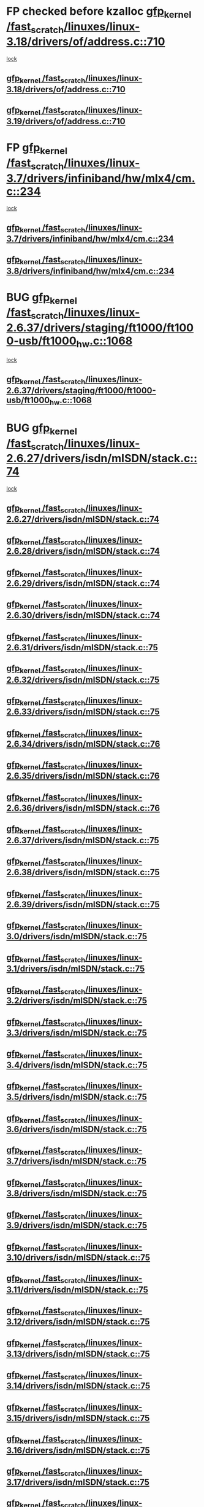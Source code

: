 * FP checked before kzalloc [[view:/fast_scratch/linuxes/linux-3.18/drivers/of/address.c::face=ovl-face1::linb=710::colb=33::cole=43][gfp_kernel /fast_scratch/linuxes/linux-3.18/drivers/of/address.c::710]]
 [[view:/fast_scratch/linuxes/linux-3.18/drivers/of/address.c::face=ovl-face2::linb=688::colb=1::cole=10][lock]]
** [[view:/fast_scratch/linuxes/linux-3.18/drivers/of/address.c::face=ovl-face1::linb=710::colb=33::cole=43][gfp_kernel /fast_scratch/linuxes/linux-3.18/drivers/of/address.c::710]]
** [[view:/fast_scratch/linuxes/linux-3.19/drivers/of/address.c::face=ovl-face1::linb=710::colb=33::cole=43][gfp_kernel /fast_scratch/linuxes/linux-3.19/drivers/of/address.c::710]]
* FP [[view:/fast_scratch/linuxes/linux-3.7/drivers/infiniband/hw/mlx4/cm.c::face=ovl-face1::linb=234::colb=61::cole=71][gfp_kernel /fast_scratch/linuxes/linux-3.7/drivers/infiniband/hw/mlx4/cm.c::234]]
 [[view:/fast_scratch/linuxes/linux-3.7/drivers/infiniband/hw/mlx4/cm.c::face=ovl-face2::linb=224::colb=2::cole=11][lock]]
** [[view:/fast_scratch/linuxes/linux-3.7/drivers/infiniband/hw/mlx4/cm.c::face=ovl-face1::linb=234::colb=61::cole=71][gfp_kernel /fast_scratch/linuxes/linux-3.7/drivers/infiniband/hw/mlx4/cm.c::234]]
** [[view:/fast_scratch/linuxes/linux-3.8/drivers/infiniband/hw/mlx4/cm.c::face=ovl-face1::linb=234::colb=61::cole=71][gfp_kernel /fast_scratch/linuxes/linux-3.8/drivers/infiniband/hw/mlx4/cm.c::234]]
* BUG [[view:/fast_scratch/linuxes/linux-2.6.37/drivers/staging/ft1000/ft1000-usb/ft1000_hw.c::face=ovl-face1::linb=1068::colb=27::cole=37][gfp_kernel /fast_scratch/linuxes/linux-2.6.37/drivers/staging/ft1000/ft1000-usb/ft1000_hw.c::1068]]
 [[view:/fast_scratch/linuxes/linux-2.6.37/drivers/staging/ft1000/ft1000-usb/ft1000_hw.c::face=ovl-face2::linb=1060::colb=4::cole=13][lock]]
** [[view:/fast_scratch/linuxes/linux-2.6.37/drivers/staging/ft1000/ft1000-usb/ft1000_hw.c::face=ovl-face1::linb=1068::colb=27::cole=37][gfp_kernel /fast_scratch/linuxes/linux-2.6.37/drivers/staging/ft1000/ft1000-usb/ft1000_hw.c::1068]]
* BUG [[view:/fast_scratch/linuxes/linux-2.6.27/drivers/isdn/mISDN/stack.c::face=ovl-face1::linb=74::colb=24::cole=34][gfp_kernel /fast_scratch/linuxes/linux-2.6.27/drivers/isdn/mISDN/stack.c::74]]
 [[view:/fast_scratch/linuxes/linux-2.6.27/drivers/isdn/mISDN/stack.c::face=ovl-face2::linb=69::colb=1::cole=10][lock]]
** [[view:/fast_scratch/linuxes/linux-2.6.27/drivers/isdn/mISDN/stack.c::face=ovl-face1::linb=74::colb=24::cole=34][gfp_kernel /fast_scratch/linuxes/linux-2.6.27/drivers/isdn/mISDN/stack.c::74]]
** [[view:/fast_scratch/linuxes/linux-2.6.28/drivers/isdn/mISDN/stack.c::face=ovl-face1::linb=74::colb=24::cole=34][gfp_kernel /fast_scratch/linuxes/linux-2.6.28/drivers/isdn/mISDN/stack.c::74]]
** [[view:/fast_scratch/linuxes/linux-2.6.29/drivers/isdn/mISDN/stack.c::face=ovl-face1::linb=74::colb=24::cole=34][gfp_kernel /fast_scratch/linuxes/linux-2.6.29/drivers/isdn/mISDN/stack.c::74]]
** [[view:/fast_scratch/linuxes/linux-2.6.30/drivers/isdn/mISDN/stack.c::face=ovl-face1::linb=74::colb=24::cole=34][gfp_kernel /fast_scratch/linuxes/linux-2.6.30/drivers/isdn/mISDN/stack.c::74]]
** [[view:/fast_scratch/linuxes/linux-2.6.31/drivers/isdn/mISDN/stack.c::face=ovl-face1::linb=75::colb=24::cole=34][gfp_kernel /fast_scratch/linuxes/linux-2.6.31/drivers/isdn/mISDN/stack.c::75]]
** [[view:/fast_scratch/linuxes/linux-2.6.32/drivers/isdn/mISDN/stack.c::face=ovl-face1::linb=75::colb=24::cole=34][gfp_kernel /fast_scratch/linuxes/linux-2.6.32/drivers/isdn/mISDN/stack.c::75]]
** [[view:/fast_scratch/linuxes/linux-2.6.33/drivers/isdn/mISDN/stack.c::face=ovl-face1::linb=75::colb=24::cole=34][gfp_kernel /fast_scratch/linuxes/linux-2.6.33/drivers/isdn/mISDN/stack.c::75]]
** [[view:/fast_scratch/linuxes/linux-2.6.34/drivers/isdn/mISDN/stack.c::face=ovl-face1::linb=76::colb=24::cole=34][gfp_kernel /fast_scratch/linuxes/linux-2.6.34/drivers/isdn/mISDN/stack.c::76]]
** [[view:/fast_scratch/linuxes/linux-2.6.35/drivers/isdn/mISDN/stack.c::face=ovl-face1::linb=76::colb=24::cole=34][gfp_kernel /fast_scratch/linuxes/linux-2.6.35/drivers/isdn/mISDN/stack.c::76]]
** [[view:/fast_scratch/linuxes/linux-2.6.36/drivers/isdn/mISDN/stack.c::face=ovl-face1::linb=76::colb=24::cole=34][gfp_kernel /fast_scratch/linuxes/linux-2.6.36/drivers/isdn/mISDN/stack.c::76]]
** [[view:/fast_scratch/linuxes/linux-2.6.37/drivers/isdn/mISDN/stack.c::face=ovl-face1::linb=75::colb=24::cole=34][gfp_kernel /fast_scratch/linuxes/linux-2.6.37/drivers/isdn/mISDN/stack.c::75]]
** [[view:/fast_scratch/linuxes/linux-2.6.38/drivers/isdn/mISDN/stack.c::face=ovl-face1::linb=75::colb=24::cole=34][gfp_kernel /fast_scratch/linuxes/linux-2.6.38/drivers/isdn/mISDN/stack.c::75]]
** [[view:/fast_scratch/linuxes/linux-2.6.39/drivers/isdn/mISDN/stack.c::face=ovl-face1::linb=75::colb=24::cole=34][gfp_kernel /fast_scratch/linuxes/linux-2.6.39/drivers/isdn/mISDN/stack.c::75]]
** [[view:/fast_scratch/linuxes/linux-3.0/drivers/isdn/mISDN/stack.c::face=ovl-face1::linb=75::colb=24::cole=34][gfp_kernel /fast_scratch/linuxes/linux-3.0/drivers/isdn/mISDN/stack.c::75]]
** [[view:/fast_scratch/linuxes/linux-3.1/drivers/isdn/mISDN/stack.c::face=ovl-face1::linb=75::colb=24::cole=34][gfp_kernel /fast_scratch/linuxes/linux-3.1/drivers/isdn/mISDN/stack.c::75]]
** [[view:/fast_scratch/linuxes/linux-3.2/drivers/isdn/mISDN/stack.c::face=ovl-face1::linb=75::colb=24::cole=34][gfp_kernel /fast_scratch/linuxes/linux-3.2/drivers/isdn/mISDN/stack.c::75]]
** [[view:/fast_scratch/linuxes/linux-3.3/drivers/isdn/mISDN/stack.c::face=ovl-face1::linb=75::colb=24::cole=34][gfp_kernel /fast_scratch/linuxes/linux-3.3/drivers/isdn/mISDN/stack.c::75]]
** [[view:/fast_scratch/linuxes/linux-3.4/drivers/isdn/mISDN/stack.c::face=ovl-face1::linb=75::colb=24::cole=34][gfp_kernel /fast_scratch/linuxes/linux-3.4/drivers/isdn/mISDN/stack.c::75]]
** [[view:/fast_scratch/linuxes/linux-3.5/drivers/isdn/mISDN/stack.c::face=ovl-face1::linb=75::colb=24::cole=34][gfp_kernel /fast_scratch/linuxes/linux-3.5/drivers/isdn/mISDN/stack.c::75]]
** [[view:/fast_scratch/linuxes/linux-3.6/drivers/isdn/mISDN/stack.c::face=ovl-face1::linb=75::colb=24::cole=34][gfp_kernel /fast_scratch/linuxes/linux-3.6/drivers/isdn/mISDN/stack.c::75]]
** [[view:/fast_scratch/linuxes/linux-3.7/drivers/isdn/mISDN/stack.c::face=ovl-face1::linb=75::colb=24::cole=34][gfp_kernel /fast_scratch/linuxes/linux-3.7/drivers/isdn/mISDN/stack.c::75]]
** [[view:/fast_scratch/linuxes/linux-3.8/drivers/isdn/mISDN/stack.c::face=ovl-face1::linb=75::colb=24::cole=34][gfp_kernel /fast_scratch/linuxes/linux-3.8/drivers/isdn/mISDN/stack.c::75]]
** [[view:/fast_scratch/linuxes/linux-3.9/drivers/isdn/mISDN/stack.c::face=ovl-face1::linb=75::colb=24::cole=34][gfp_kernel /fast_scratch/linuxes/linux-3.9/drivers/isdn/mISDN/stack.c::75]]
** [[view:/fast_scratch/linuxes/linux-3.10/drivers/isdn/mISDN/stack.c::face=ovl-face1::linb=75::colb=24::cole=34][gfp_kernel /fast_scratch/linuxes/linux-3.10/drivers/isdn/mISDN/stack.c::75]]
** [[view:/fast_scratch/linuxes/linux-3.11/drivers/isdn/mISDN/stack.c::face=ovl-face1::linb=75::colb=24::cole=34][gfp_kernel /fast_scratch/linuxes/linux-3.11/drivers/isdn/mISDN/stack.c::75]]
** [[view:/fast_scratch/linuxes/linux-3.12/drivers/isdn/mISDN/stack.c::face=ovl-face1::linb=75::colb=24::cole=34][gfp_kernel /fast_scratch/linuxes/linux-3.12/drivers/isdn/mISDN/stack.c::75]]
** [[view:/fast_scratch/linuxes/linux-3.13/drivers/isdn/mISDN/stack.c::face=ovl-face1::linb=75::colb=24::cole=34][gfp_kernel /fast_scratch/linuxes/linux-3.13/drivers/isdn/mISDN/stack.c::75]]
** [[view:/fast_scratch/linuxes/linux-3.14/drivers/isdn/mISDN/stack.c::face=ovl-face1::linb=75::colb=24::cole=34][gfp_kernel /fast_scratch/linuxes/linux-3.14/drivers/isdn/mISDN/stack.c::75]]
** [[view:/fast_scratch/linuxes/linux-3.15/drivers/isdn/mISDN/stack.c::face=ovl-face1::linb=75::colb=24::cole=34][gfp_kernel /fast_scratch/linuxes/linux-3.15/drivers/isdn/mISDN/stack.c::75]]
** [[view:/fast_scratch/linuxes/linux-3.16/drivers/isdn/mISDN/stack.c::face=ovl-face1::linb=75::colb=24::cole=34][gfp_kernel /fast_scratch/linuxes/linux-3.16/drivers/isdn/mISDN/stack.c::75]]
** [[view:/fast_scratch/linuxes/linux-3.17/drivers/isdn/mISDN/stack.c::face=ovl-face1::linb=75::colb=24::cole=34][gfp_kernel /fast_scratch/linuxes/linux-3.17/drivers/isdn/mISDN/stack.c::75]]
** [[view:/fast_scratch/linuxes/linux-3.18/drivers/isdn/mISDN/stack.c::face=ovl-face1::linb=75::colb=24::cole=34][gfp_kernel /fast_scratch/linuxes/linux-3.18/drivers/isdn/mISDN/stack.c::75]]
** [[view:/fast_scratch/linuxes/linux-3.19/drivers/isdn/mISDN/stack.c::face=ovl-face1::linb=75::colb=24::cole=34][gfp_kernel /fast_scratch/linuxes/linux-3.19/drivers/isdn/mISDN/stack.c::75]]
* BUG [[view:/fast_scratch/linuxes/linux-2.6.26/net/ipv6/sit.c::face=ovl-face1::linb=313::colb=49::cole=59][gfp_kernel /fast_scratch/linuxes/linux-2.6.26/net/ipv6/sit.c::313]]
 [[view:/fast_scratch/linuxes/linux-2.6.26/net/ipv6/sit.c::face=ovl-face2::linb=297::colb=1::cole=11][lock]]
** [[view:/fast_scratch/linuxes/linux-2.6.26/net/ipv6/sit.c::face=ovl-face1::linb=313::colb=49::cole=59][gfp_kernel /fast_scratch/linuxes/linux-2.6.26/net/ipv6/sit.c::313]]
** [[view:/fast_scratch/linuxes/linux-2.6.27/net/ipv6/sit.c::face=ovl-face1::linb=311::colb=49::cole=59][gfp_kernel /fast_scratch/linuxes/linux-2.6.27/net/ipv6/sit.c::311]]
** [[view:/fast_scratch/linuxes/linux-2.6.28/net/ipv6/sit.c::face=ovl-face1::linb=311::colb=49::cole=59][gfp_kernel /fast_scratch/linuxes/linux-2.6.28/net/ipv6/sit.c::311]]
** [[view:/fast_scratch/linuxes/linux-2.6.29/net/ipv6/sit.c::face=ovl-face1::linb=312::colb=49::cole=59][gfp_kernel /fast_scratch/linuxes/linux-2.6.29/net/ipv6/sit.c::312]]
** [[view:/fast_scratch/linuxes/linux-2.6.30/net/ipv6/sit.c::face=ovl-face1::linb=312::colb=49::cole=59][gfp_kernel /fast_scratch/linuxes/linux-2.6.30/net/ipv6/sit.c::312]]
** [[view:/fast_scratch/linuxes/linux-2.6.31/net/ipv6/sit.c::face=ovl-face1::linb=365::colb=49::cole=59][gfp_kernel /fast_scratch/linuxes/linux-2.6.31/net/ipv6/sit.c::365]]
** [[view:/fast_scratch/linuxes/linux-2.6.32/net/ipv6/sit.c::face=ovl-face1::linb=325::colb=49::cole=59][gfp_kernel /fast_scratch/linuxes/linux-2.6.32/net/ipv6/sit.c::325]]
** [[view:/fast_scratch/linuxes/linux-2.6.33/net/ipv6/sit.c::face=ovl-face1::linb=361::colb=49::cole=59][gfp_kernel /fast_scratch/linuxes/linux-2.6.33/net/ipv6/sit.c::361]]
** [[view:/fast_scratch/linuxes/linux-2.6.34/net/ipv6/sit.c::face=ovl-face1::linb=361::colb=49::cole=59][gfp_kernel /fast_scratch/linuxes/linux-2.6.34/net/ipv6/sit.c::361]]
** [[view:/fast_scratch/linuxes/linux-2.6.35/net/ipv6/sit.c::face=ovl-face1::linb=361::colb=49::cole=59][gfp_kernel /fast_scratch/linuxes/linux-2.6.35/net/ipv6/sit.c::361]]
* BUG [[view:/fast_scratch/linuxes/linux-2.6.23/net/mac80211/ieee80211.c::face=ovl-face1::linb=4669::colb=26::cole=36][gfp_kernel /fast_scratch/linuxes/linux-2.6.23/net/mac80211/ieee80211.c::4669]]
 [[view:/fast_scratch/linuxes/linux-2.6.23/net/mac80211/ieee80211.c::face=ovl-face2::linb=4651::colb=1::cole=10][lock]]
** [[view:/fast_scratch/linuxes/linux-2.6.23/net/mac80211/ieee80211.c::face=ovl-face1::linb=4669::colb=26::cole=36][gfp_kernel /fast_scratch/linuxes/linux-2.6.23/net/mac80211/ieee80211.c::4669]]
* FP perhaps [[view:/fast_scratch/linuxes/linux-2.6.16/fs/9p/mux.c::face=ovl-face1::linb=641::colb=8::cole=18][gfp_kernel /fast_scratch/linuxes/linux-2.6.16/fs/9p/mux.c::641]]
 [[view:/fast_scratch/linuxes/linux-2.6.16/fs/9p/mux.c::face=ovl-face2::linb=660::colb=2::cole=11][lock]]
** [[view:/fast_scratch/linuxes/linux-2.6.16/fs/9p/mux.c::face=ovl-face1::linb=641::colb=8::cole=18][gfp_kernel /fast_scratch/linuxes/linux-2.6.16/fs/9p/mux.c::641]]
* BUG [[view:/fast_scratch/linuxes/linux-2.6.15/arch/powerpc/platforms/iseries/pci.c::face=ovl-face1::linb=109::colb=3::cole=13][gfp_kernel /fast_scratch/linuxes/linux-2.6.15/arch/powerpc/platforms/iseries/pci.c::109]]
 [[view:/fast_scratch/linuxes/linux-2.6.15/arch/powerpc/platforms/iseries/pci.c::face=ovl-face2::linb=107::colb=1::cole=10][lock]]
** [[view:/fast_scratch/linuxes/linux-2.6.15/arch/powerpc/platforms/iseries/pci.c::face=ovl-face1::linb=109::colb=3::cole=13][gfp_kernel /fast_scratch/linuxes/linux-2.6.15/arch/powerpc/platforms/iseries/pci.c::109]]
** [[view:/fast_scratch/linuxes/linux-2.6.16/arch/powerpc/platforms/iseries/pci.c::face=ovl-face1::linb=110::colb=3::cole=13][gfp_kernel /fast_scratch/linuxes/linux-2.6.16/arch/powerpc/platforms/iseries/pci.c::110]]
** [[view:/fast_scratch/linuxes/linux-2.6.17/arch/powerpc/platforms/iseries/pci.c::face=ovl-face1::linb=110::colb=3::cole=13][gfp_kernel /fast_scratch/linuxes/linux-2.6.17/arch/powerpc/platforms/iseries/pci.c::110]]
* BUG [[view:/fast_scratch/linuxes/linux-2.6.10/net/sched/ipt.c::face=ovl-face1::linb=153::colb=34::cole=44][gfp_kernel /fast_scratch/linuxes/linux-2.6.10/net/sched/ipt.c::153]]
 [[view:/fast_scratch/linuxes/linux-2.6.10/net/sched/ipt.c::face=ovl-face2::linb=120::colb=2::cole=11][lock]]
** [[view:/fast_scratch/linuxes/linux-2.6.10/net/sched/ipt.c::face=ovl-face1::linb=153::colb=34::cole=44][gfp_kernel /fast_scratch/linuxes/linux-2.6.10/net/sched/ipt.c::153]]
* BUG [[view:/fast_scratch/linuxes/linux-2.6.10/arch/ppc64/kernel/iSeries_pci.c::face=ovl-face1::linb=115::colb=3::cole=13][gfp_kernel /fast_scratch/linuxes/linux-2.6.10/arch/ppc64/kernel/iSeries_pci.c::115]]
 [[view:/fast_scratch/linuxes/linux-2.6.10/arch/ppc64/kernel/iSeries_pci.c::face=ovl-face2::linb=113::colb=1::cole=10][lock]]
** [[view:/fast_scratch/linuxes/linux-2.6.10/arch/ppc64/kernel/iSeries_pci.c::face=ovl-face1::linb=115::colb=3::cole=13][gfp_kernel /fast_scratch/linuxes/linux-2.6.10/arch/ppc64/kernel/iSeries_pci.c::115]]
** [[view:/fast_scratch/linuxes/linux-2.6.11/arch/ppc64/kernel/iSeries_pci.c::face=ovl-face1::linb=112::colb=3::cole=13][gfp_kernel /fast_scratch/linuxes/linux-2.6.11/arch/ppc64/kernel/iSeries_pci.c::112]]
** [[view:/fast_scratch/linuxes/linux-2.6.12/arch/ppc64/kernel/iSeries_pci.c::face=ovl-face1::linb=112::colb=3::cole=13][gfp_kernel /fast_scratch/linuxes/linux-2.6.12/arch/ppc64/kernel/iSeries_pci.c::112]]
** [[view:/fast_scratch/linuxes/linux-2.6.13/arch/ppc64/kernel/iSeries_pci.c::face=ovl-face1::linb=110::colb=3::cole=13][gfp_kernel /fast_scratch/linuxes/linux-2.6.13/arch/ppc64/kernel/iSeries_pci.c::110]]
** [[view:/fast_scratch/linuxes/linux-2.6.14/arch/ppc64/kernel/iSeries_pci.c::face=ovl-face1::linb=110::colb=3::cole=13][gfp_kernel /fast_scratch/linuxes/linux-2.6.14/arch/ppc64/kernel/iSeries_pci.c::110]]
* BUG [[view:/fast_scratch/linuxes/linux-2.6.0/net/irda/irda_device.c::face=ovl-face1::linb=461::colb=36::cole=46][gfp_kernel /fast_scratch/linuxes/linux-2.6.0/net/irda/irda_device.c::461]]
 [[view:/fast_scratch/linuxes/linux-2.6.0/net/irda/irda_device.c::face=ovl-face2::linb=440::colb=1::cole=10][lock]]
 [[view:/fast_scratch/linuxes/linux-2.6.0/net/irda/irda_device.c::face=ovl-face2::linb=450::colb=2::cole=11][lock]]
** [[view:/fast_scratch/linuxes/linux-2.6.0/net/irda/irda_device.c::face=ovl-face1::linb=461::colb=36::cole=46][gfp_kernel /fast_scratch/linuxes/linux-2.6.0/net/irda/irda_device.c::461]]
** [[view:/fast_scratch/linuxes/linux-2.6.1/net/irda/irda_device.c::face=ovl-face1::linb=461::colb=36::cole=46][gfp_kernel /fast_scratch/linuxes/linux-2.6.1/net/irda/irda_device.c::461]]
** [[view:/fast_scratch/linuxes/linux-2.6.2/net/irda/irda_device.c::face=ovl-face1::linb=461::colb=36::cole=46][gfp_kernel /fast_scratch/linuxes/linux-2.6.2/net/irda/irda_device.c::461]]
** [[view:/fast_scratch/linuxes/linux-2.6.3/net/irda/irda_device.c::face=ovl-face1::linb=461::colb=36::cole=46][gfp_kernel /fast_scratch/linuxes/linux-2.6.3/net/irda/irda_device.c::461]]
** [[view:/fast_scratch/linuxes/linux-2.6.4/net/irda/irda_device.c::face=ovl-face1::linb=435::colb=36::cole=46][gfp_kernel /fast_scratch/linuxes/linux-2.6.4/net/irda/irda_device.c::435]]
** [[view:/fast_scratch/linuxes/linux-2.6.5/net/irda/irda_device.c::face=ovl-face1::linb=435::colb=36::cole=46][gfp_kernel /fast_scratch/linuxes/linux-2.6.5/net/irda/irda_device.c::435]]
** [[view:/fast_scratch/linuxes/linux-2.6.6/net/irda/irda_device.c::face=ovl-face1::linb=436::colb=36::cole=46][gfp_kernel /fast_scratch/linuxes/linux-2.6.6/net/irda/irda_device.c::436]]
** [[view:/fast_scratch/linuxes/linux-2.6.7/net/irda/irda_device.c::face=ovl-face1::linb=436::colb=36::cole=46][gfp_kernel /fast_scratch/linuxes/linux-2.6.7/net/irda/irda_device.c::436]]
** [[view:/fast_scratch/linuxes/linux-2.6.8/net/irda/irda_device.c::face=ovl-face1::linb=436::colb=36::cole=46][gfp_kernel /fast_scratch/linuxes/linux-2.6.8/net/irda/irda_device.c::436]]
** [[view:/fast_scratch/linuxes/linux-2.6.9/net/irda/irda_device.c::face=ovl-face1::linb=436::colb=36::cole=46][gfp_kernel /fast_scratch/linuxes/linux-2.6.9/net/irda/irda_device.c::436]]
** [[view:/fast_scratch/linuxes/linux-2.6.10/net/irda/irda_device.c::face=ovl-face1::linb=436::colb=36::cole=46][gfp_kernel /fast_scratch/linuxes/linux-2.6.10/net/irda/irda_device.c::436]]
** [[view:/fast_scratch/linuxes/linux-2.6.11/net/irda/irda_device.c::face=ovl-face1::linb=395::colb=36::cole=46][gfp_kernel /fast_scratch/linuxes/linux-2.6.11/net/irda/irda_device.c::395]]
** [[view:/fast_scratch/linuxes/linux-2.6.12/net/irda/irda_device.c::face=ovl-face1::linb=404::colb=36::cole=46][gfp_kernel /fast_scratch/linuxes/linux-2.6.12/net/irda/irda_device.c::404]]
** [[view:/fast_scratch/linuxes/linux-2.6.13/net/irda/irda_device.c::face=ovl-face1::linb=404::colb=36::cole=46][gfp_kernel /fast_scratch/linuxes/linux-2.6.13/net/irda/irda_device.c::404]]
** [[view:/fast_scratch/linuxes/linux-2.6.14/net/irda/irda_device.c::face=ovl-face1::linb=404::colb=36::cole=46][gfp_kernel /fast_scratch/linuxes/linux-2.6.14/net/irda/irda_device.c::404]]
** [[view:/fast_scratch/linuxes/linux-2.6.15/net/irda/irda_device.c::face=ovl-face1::linb=404::colb=36::cole=46][gfp_kernel /fast_scratch/linuxes/linux-2.6.15/net/irda/irda_device.c::404]]
** [[view:/fast_scratch/linuxes/linux-2.6.16/net/irda/irda_device.c::face=ovl-face1::linb=405::colb=36::cole=46][gfp_kernel /fast_scratch/linuxes/linux-2.6.16/net/irda/irda_device.c::405]]
** [[view:/fast_scratch/linuxes/linux-2.6.17/net/irda/irda_device.c::face=ovl-face1::linb=405::colb=36::cole=46][gfp_kernel /fast_scratch/linuxes/linux-2.6.17/net/irda/irda_device.c::405]]
** [[view:/fast_scratch/linuxes/linux-2.6.18/net/irda/irda_device.c::face=ovl-face1::linb=404::colb=36::cole=46][gfp_kernel /fast_scratch/linuxes/linux-2.6.18/net/irda/irda_device.c::404]]
** [[view:/fast_scratch/linuxes/linux-2.6.19/net/irda/irda_device.c::face=ovl-face1::linb=404::colb=36::cole=46][gfp_kernel /fast_scratch/linuxes/linux-2.6.19/net/irda/irda_device.c::404]]
** [[view:/fast_scratch/linuxes/linux-2.6.20/net/irda/irda_device.c::face=ovl-face1::linb=404::colb=36::cole=46][gfp_kernel /fast_scratch/linuxes/linux-2.6.20/net/irda/irda_device.c::404]]
** [[view:/fast_scratch/linuxes/linux-2.6.21/net/irda/irda_device.c::face=ovl-face1::linb=404::colb=36::cole=46][gfp_kernel /fast_scratch/linuxes/linux-2.6.21/net/irda/irda_device.c::404]]
* BUG [[view:/fast_scratch/linuxes/linux-2.6.0/drivers/s390/net/qeth.c::face=ovl-face1::linb=4791::colb=41::cole=51][gfp_kernel /fast_scratch/linuxes/linux-2.6.0/drivers/s390/net/qeth.c::4791]]
 [[view:/fast_scratch/linuxes/linux-2.6.0/drivers/s390/net/qeth.c::face=ovl-face2::linb=4787::colb=2::cole=11][lock]]
** [[view:/fast_scratch/linuxes/linux-2.6.0/drivers/s390/net/qeth.c::face=ovl-face1::linb=4791::colb=41::cole=51][gfp_kernel /fast_scratch/linuxes/linux-2.6.0/drivers/s390/net/qeth.c::4791]]
** [[view:/fast_scratch/linuxes/linux-2.6.1/drivers/s390/net/qeth.c::face=ovl-face1::linb=4791::colb=41::cole=51][gfp_kernel /fast_scratch/linuxes/linux-2.6.1/drivers/s390/net/qeth.c::4791]]
** [[view:/fast_scratch/linuxes/linux-2.6.2/drivers/s390/net/qeth.c::face=ovl-face1::linb=4844::colb=41::cole=51][gfp_kernel /fast_scratch/linuxes/linux-2.6.2/drivers/s390/net/qeth.c::4844]]
** [[view:/fast_scratch/linuxes/linux-2.6.3/drivers/s390/net/qeth.c::face=ovl-face1::linb=4844::colb=41::cole=51][gfp_kernel /fast_scratch/linuxes/linux-2.6.3/drivers/s390/net/qeth.c::4844]]
** [[view:/fast_scratch/linuxes/linux-2.6.4/drivers/s390/net/qeth.c::face=ovl-face1::linb=4844::colb=41::cole=51][gfp_kernel /fast_scratch/linuxes/linux-2.6.4/drivers/s390/net/qeth.c::4844]]
** [[view:/fast_scratch/linuxes/linux-2.6.5/drivers/s390/net/qeth.c::face=ovl-face1::linb=4844::colb=41::cole=51][gfp_kernel /fast_scratch/linuxes/linux-2.6.5/drivers/s390/net/qeth.c::4844]]
* BUG [[view:/fast_scratch/linuxes/linux-2.6.0/drivers/s390/net/qeth.c::face=ovl-face1::linb=4718::colb=7::cole=17][gfp_kernel /fast_scratch/linuxes/linux-2.6.0/drivers/s390/net/qeth.c::4718]]
 [[view:/fast_scratch/linuxes/linux-2.6.0/drivers/s390/net/qeth.c::face=ovl-face2::linb=4710::colb=2::cole=11][lock]]
** [[view:/fast_scratch/linuxes/linux-2.6.0/drivers/s390/net/qeth.c::face=ovl-face1::linb=4718::colb=7::cole=17][gfp_kernel /fast_scratch/linuxes/linux-2.6.0/drivers/s390/net/qeth.c::4718]]
** [[view:/fast_scratch/linuxes/linux-2.6.1/drivers/s390/net/qeth.c::face=ovl-face1::linb=4718::colb=7::cole=17][gfp_kernel /fast_scratch/linuxes/linux-2.6.1/drivers/s390/net/qeth.c::4718]]
** [[view:/fast_scratch/linuxes/linux-2.6.2/drivers/s390/net/qeth.c::face=ovl-face1::linb=4771::colb=7::cole=17][gfp_kernel /fast_scratch/linuxes/linux-2.6.2/drivers/s390/net/qeth.c::4771]]
** [[view:/fast_scratch/linuxes/linux-2.6.3/drivers/s390/net/qeth.c::face=ovl-face1::linb=4771::colb=7::cole=17][gfp_kernel /fast_scratch/linuxes/linux-2.6.3/drivers/s390/net/qeth.c::4771]]
** [[view:/fast_scratch/linuxes/linux-2.6.4/drivers/s390/net/qeth.c::face=ovl-face1::linb=4771::colb=7::cole=17][gfp_kernel /fast_scratch/linuxes/linux-2.6.4/drivers/s390/net/qeth.c::4771]]
** [[view:/fast_scratch/linuxes/linux-2.6.5/drivers/s390/net/qeth.c::face=ovl-face1::linb=4771::colb=7::cole=17][gfp_kernel /fast_scratch/linuxes/linux-2.6.5/drivers/s390/net/qeth.c::4771]]
* BUG [[view:/fast_scratch/linuxes/linux-2.6.0/drivers/s390/net/qeth.c::face=ovl-face1::linb=4484::colb=41::cole=51][gfp_kernel /fast_scratch/linuxes/linux-2.6.0/drivers/s390/net/qeth.c::4484]]
 [[view:/fast_scratch/linuxes/linux-2.6.0/drivers/s390/net/qeth.c::face=ovl-face2::linb=4479::colb=2::cole=11][lock]]
** [[view:/fast_scratch/linuxes/linux-2.6.0/drivers/s390/net/qeth.c::face=ovl-face1::linb=4484::colb=41::cole=51][gfp_kernel /fast_scratch/linuxes/linux-2.6.0/drivers/s390/net/qeth.c::4484]]
** [[view:/fast_scratch/linuxes/linux-2.6.1/drivers/s390/net/qeth.c::face=ovl-face1::linb=4484::colb=41::cole=51][gfp_kernel /fast_scratch/linuxes/linux-2.6.1/drivers/s390/net/qeth.c::4484]]
** [[view:/fast_scratch/linuxes/linux-2.6.2/drivers/s390/net/qeth.c::face=ovl-face1::linb=4537::colb=41::cole=51][gfp_kernel /fast_scratch/linuxes/linux-2.6.2/drivers/s390/net/qeth.c::4537]]
** [[view:/fast_scratch/linuxes/linux-2.6.3/drivers/s390/net/qeth.c::face=ovl-face1::linb=4537::colb=41::cole=51][gfp_kernel /fast_scratch/linuxes/linux-2.6.3/drivers/s390/net/qeth.c::4537]]
** [[view:/fast_scratch/linuxes/linux-2.6.4/drivers/s390/net/qeth.c::face=ovl-face1::linb=4537::colb=41::cole=51][gfp_kernel /fast_scratch/linuxes/linux-2.6.4/drivers/s390/net/qeth.c::4537]]
** [[view:/fast_scratch/linuxes/linux-2.6.5/drivers/s390/net/qeth.c::face=ovl-face1::linb=4537::colb=41::cole=51][gfp_kernel /fast_scratch/linuxes/linux-2.6.5/drivers/s390/net/qeth.c::4537]]
* BUG [[view:/fast_scratch/linuxes/linux-2.6.0/drivers/s390/net/qeth.c::face=ovl-face1::linb=3613::colb=8::cole=18][gfp_kernel /fast_scratch/linuxes/linux-2.6.0/drivers/s390/net/qeth.c::3613]]
 [[view:/fast_scratch/linuxes/linux-2.6.0/drivers/s390/net/qeth.c::face=ovl-face2::linb=3566::colb=1::cole=11][lock]]
** [[view:/fast_scratch/linuxes/linux-2.6.0/drivers/s390/net/qeth.c::face=ovl-face1::linb=3613::colb=8::cole=18][gfp_kernel /fast_scratch/linuxes/linux-2.6.0/drivers/s390/net/qeth.c::3613]]
** [[view:/fast_scratch/linuxes/linux-2.6.1/drivers/s390/net/qeth.c::face=ovl-face1::linb=3613::colb=8::cole=18][gfp_kernel /fast_scratch/linuxes/linux-2.6.1/drivers/s390/net/qeth.c::3613]]
** [[view:/fast_scratch/linuxes/linux-2.6.2/drivers/s390/net/qeth.c::face=ovl-face1::linb=3657::colb=8::cole=18][gfp_kernel /fast_scratch/linuxes/linux-2.6.2/drivers/s390/net/qeth.c::3657]]
** [[view:/fast_scratch/linuxes/linux-2.6.3/drivers/s390/net/qeth.c::face=ovl-face1::linb=3657::colb=8::cole=18][gfp_kernel /fast_scratch/linuxes/linux-2.6.3/drivers/s390/net/qeth.c::3657]]
** [[view:/fast_scratch/linuxes/linux-2.6.4/drivers/s390/net/qeth.c::face=ovl-face1::linb=3657::colb=8::cole=18][gfp_kernel /fast_scratch/linuxes/linux-2.6.4/drivers/s390/net/qeth.c::3657]]
** [[view:/fast_scratch/linuxes/linux-2.6.5/drivers/s390/net/qeth.c::face=ovl-face1::linb=3657::colb=8::cole=18][gfp_kernel /fast_scratch/linuxes/linux-2.6.5/drivers/s390/net/qeth.c::3657]]
* BUG [[view:/fast_scratch/linuxes/linux-2.6.0/drivers/s390/net/qeth.c::face=ovl-face1::linb=3579::colb=8::cole=18][gfp_kernel /fast_scratch/linuxes/linux-2.6.0/drivers/s390/net/qeth.c::3579]]
 [[view:/fast_scratch/linuxes/linux-2.6.0/drivers/s390/net/qeth.c::face=ovl-face2::linb=3566::colb=1::cole=11][lock]]
** [[view:/fast_scratch/linuxes/linux-2.6.0/drivers/s390/net/qeth.c::face=ovl-face1::linb=3579::colb=8::cole=18][gfp_kernel /fast_scratch/linuxes/linux-2.6.0/drivers/s390/net/qeth.c::3579]]
** [[view:/fast_scratch/linuxes/linux-2.6.1/drivers/s390/net/qeth.c::face=ovl-face1::linb=3579::colb=8::cole=18][gfp_kernel /fast_scratch/linuxes/linux-2.6.1/drivers/s390/net/qeth.c::3579]]
* BUG [[view:/fast_scratch/linuxes/linux-2.6.0/arch/ppc64/kernel/iSeries_IoMmTable.c::face=ovl-face1::linb=75::colb=56::cole=66][gfp_kernel /fast_scratch/linuxes/linux-2.6.0/arch/ppc64/kernel/iSeries_IoMmTable.c::75]]
 [[view:/fast_scratch/linuxes/linux-2.6.0/arch/ppc64/kernel/iSeries_IoMmTable.c::face=ovl-face2::linb=74::colb=1::cole=10][lock]]
** [[view:/fast_scratch/linuxes/linux-2.6.0/arch/ppc64/kernel/iSeries_IoMmTable.c::face=ovl-face1::linb=75::colb=56::cole=66][gfp_kernel /fast_scratch/linuxes/linux-2.6.0/arch/ppc64/kernel/iSeries_IoMmTable.c::75]]
** [[view:/fast_scratch/linuxes/linux-2.6.1/arch/ppc64/kernel/iSeries_IoMmTable.c::face=ovl-face1::linb=75::colb=56::cole=66][gfp_kernel /fast_scratch/linuxes/linux-2.6.1/arch/ppc64/kernel/iSeries_IoMmTable.c::75]]
** [[view:/fast_scratch/linuxes/linux-2.6.2/arch/ppc64/kernel/iSeries_IoMmTable.c::face=ovl-face1::linb=75::colb=60::cole=70][gfp_kernel /fast_scratch/linuxes/linux-2.6.2/arch/ppc64/kernel/iSeries_IoMmTable.c::75]]
** [[view:/fast_scratch/linuxes/linux-2.6.3/arch/ppc64/kernel/iSeries_IoMmTable.c::face=ovl-face1::linb=75::colb=60::cole=70][gfp_kernel /fast_scratch/linuxes/linux-2.6.3/arch/ppc64/kernel/iSeries_IoMmTable.c::75]]
** [[view:/fast_scratch/linuxes/linux-2.6.4/arch/ppc64/kernel/iSeries_IoMmTable.c::face=ovl-face1::linb=75::colb=60::cole=70][gfp_kernel /fast_scratch/linuxes/linux-2.6.4/arch/ppc64/kernel/iSeries_IoMmTable.c::75]]
** [[view:/fast_scratch/linuxes/linux-2.6.5/arch/ppc64/kernel/iSeries_IoMmTable.c::face=ovl-face1::linb=75::colb=60::cole=70][gfp_kernel /fast_scratch/linuxes/linux-2.6.5/arch/ppc64/kernel/iSeries_IoMmTable.c::75]]
** [[view:/fast_scratch/linuxes/linux-2.6.6/arch/ppc64/kernel/iSeries_IoMmTable.c::face=ovl-face1::linb=75::colb=60::cole=70][gfp_kernel /fast_scratch/linuxes/linux-2.6.6/arch/ppc64/kernel/iSeries_IoMmTable.c::75]]
** [[view:/fast_scratch/linuxes/linux-2.6.7/arch/ppc64/kernel/iSeries_IoMmTable.c::face=ovl-face1::linb=75::colb=60::cole=70][gfp_kernel /fast_scratch/linuxes/linux-2.6.7/arch/ppc64/kernel/iSeries_IoMmTable.c::75]]
** [[view:/fast_scratch/linuxes/linux-2.6.8/arch/ppc64/kernel/iSeries_IoMmTable.c::face=ovl-face1::linb=75::colb=60::cole=70][gfp_kernel /fast_scratch/linuxes/linux-2.6.8/arch/ppc64/kernel/iSeries_IoMmTable.c::75]]
** [[view:/fast_scratch/linuxes/linux-2.6.9/arch/ppc64/kernel/iSeries_IoMmTable.c::face=ovl-face1::linb=75::colb=60::cole=70][gfp_kernel /fast_scratch/linuxes/linux-2.6.9/arch/ppc64/kernel/iSeries_IoMmTable.c::75]]
* org config

#+SEQ_TODO: TODO | BUG FP UNKNOWN IGNORED
